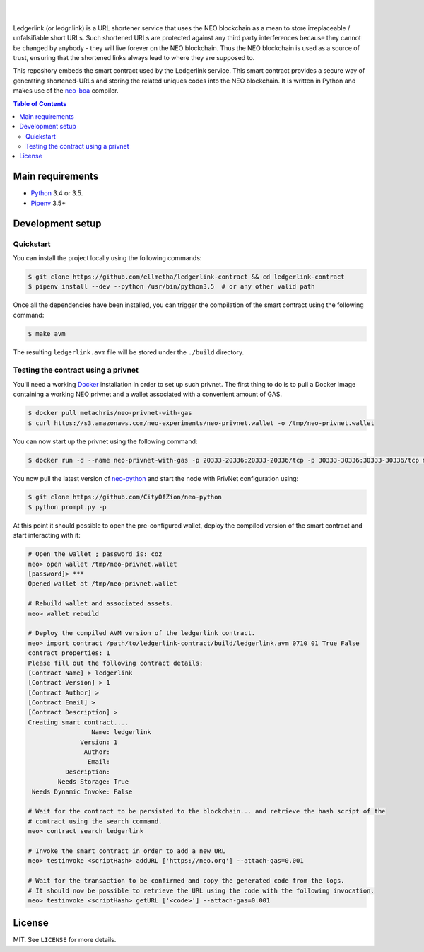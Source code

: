 .. raw:: html

    <p align="center">
      <img
        src="https://camo.githubusercontent.com/f28dd1e0c22bf995f4a815166eb35e09f61ee778/68747470733a2f2f696d6167652e6962622e636f2f6658327157622f32796c755f584734305f55482e706e67"
        width="125px;">
    </p>

    <h1 align="center">ledgerlink-contract</h1>

    <p align="center">
        Smart contract backing the ledgr.link URL shortener service.
    </p>

|
|

Ledgerlink (or ledgr.link) is a URL shortener service that uses the NEO blockchain as a mean to
store irreplaceable / unfalsifiable short URLs. Such shortened URLs are protected against any third
party interferences because they cannot be changed by anybody - they will live forever on the NEO
blockchain. Thus the NEO blockchain is used as a source of trust, ensuring that the shortened links
always lead to where they are supposed to.

This repository embeds the smart contract used by the Ledgerlink service. This smart contract
provides a secure way of generating shortened-URLs and storing the related uniques codes into the
NEO blockchain. It is written in Python and makes use of the neo-boa_ compiler.

.. contents:: Table of Contents
    :local:

Main requirements
=================

* Python_ 3.4 or 3.5.
* Pipenv_ 3.5+

Development setup
=================

Quickstart
----------

You can install the project locally using the following commands:

.. code-block:: shell

  $ git clone https://github.com/ellmetha/ledgerlink-contract && cd ledgerlink-contract
  $ pipenv install --dev --python /usr/bin/python3.5  # or any other valid path

Once all the dependencies have been installed, you can trigger the compilation of the smart contract
using the following command:

.. code-block:: shell

  $ make avm

The resulting ``ledgerlink.avm`` file will be stored under the ``./build`` directory.

Testing the contract using a privnet
------------------------------------

You'll need a working Docker_ installation in order to set up such privnet. The first thing to do
is to pull a Docker image containing a working NEO privnet and a wallet associated with a convenient
amount of GAS.

.. code-block:: shell

  $ docker pull metachris/neo-privnet-with-gas
  $ curl https://s3.amazonaws.com/neo-experiments/neo-privnet.wallet -o /tmp/neo-privnet.wallet

You can now start up the privnet using the following command:

.. code-block:: shell

  $ docker run -d --name neo-privnet-with-gas -p 20333-20336:20333-20336/tcp -p 30333-30336:30333-30336/tcp metachris/neo-privnet-with-gas

You now pull the latest version of neo-python_ and start the node with PrivNet configuration using:

.. code-block:: shell

  $ git clone https://github.com/CityOfZion/neo-python
  $ python prompt.py -p

At this point it should possible to open the pre-configured wallet, deploy the compiled version of
the smart contract and start interacting with it:

.. code-block:: shell

  # Open the wallet ; password is: coz
  neo> open wallet /tmp/neo-privnet.wallet
  [password]> ***
  Opened wallet at /tmp/neo-privnet.wallet

  # Rebuild wallet and associated assets.
  neo> wallet rebuild

  # Deploy the compiled AVM version of the ledgerlink contract.
  neo> import contract /path/to/ledgerlink-contract/build/ledgerlink.avm 0710 01 True False
  contract properties: 1
  Please fill out the following contract details:
  [Contract Name] > ledgerlink
  [Contract Version] > 1
  [Contract Author] >
  [Contract Email] >
  [Contract Description] >
  Creating smart contract....
                   Name: ledgerlink
                Version: 1
                 Author:
                  Email:
            Description:
          Needs Storage: True
   Needs Dynamic Invoke: False

  # Wait for the contract to be persisted to the blockchain... and retrieve the hash script of the
  # contract using the search command.
  neo> contract search ledgerlink

  # Invoke the smart contract in order to add a new URL
  neo> testinvoke <scriptHash> addURL ['https://neo.org'] --attach-gas=0.001

  # Wait for the transaction to be confirmed and copy the generated code from the logs.
  # It should now be possible to retrieve the URL using the code with the following invocation.
  neo> testinvoke <scriptHash> getURL ['<code>'] --attach-gas=0.001

License
=======

MIT. See ``LICENSE`` for more details.


.. _Docker: https://www.docker.com/
.. _neo-boa: https://github.com/CityOfZion/neo-boa
.. _neo-python: https://github.com/CityOfZion/neo-python
.. _Pipenv: https://github.com/kennethreitz/pipenv
.. _Python: https://www.python.org
